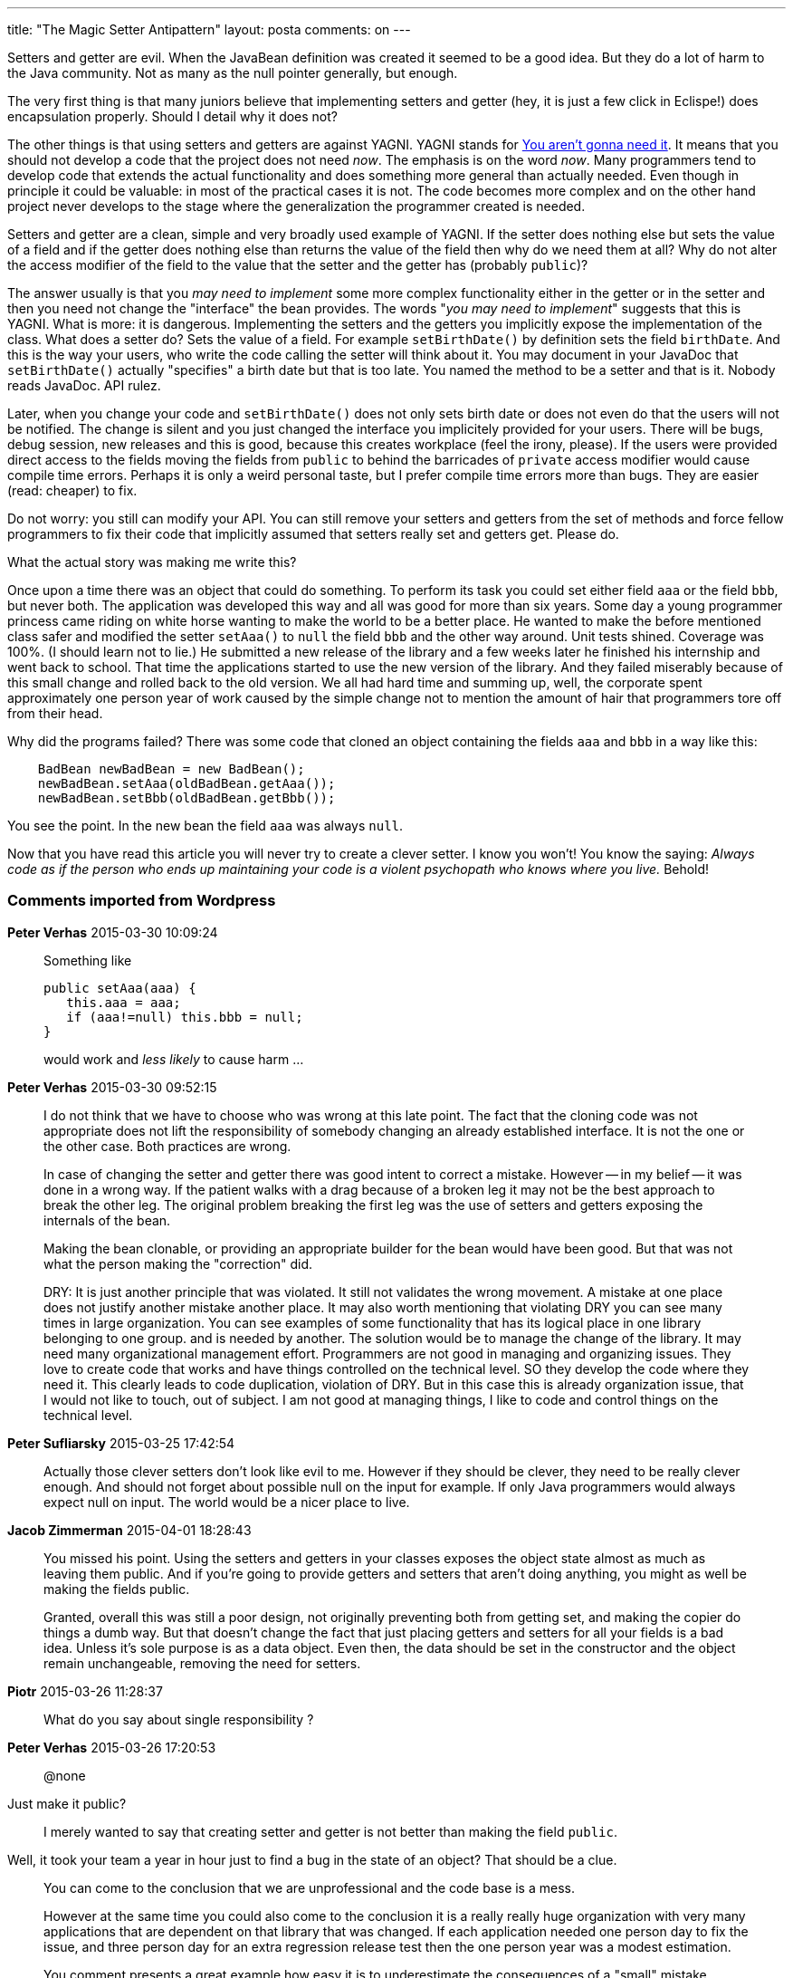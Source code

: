 ---
title: "The Magic Setter Antipattern" 
layout: posta
comments: on
---

Setters and getter are evil. When the JavaBean definition was created it seemed to be a good idea. But they do a lot of harm to the Java community. Not as many as the null pointer generally, but enough.

The very first thing is that many juniors believe that implementing setters and getter (hey, it is just a few click in Eclispe!) does encapsulation properly. Should I detail why it does not?

The other things is that using setters and getters are against YAGNI. YAGNI stands for link:http://en.wikipedia.org/wiki/You_aren%27t_gonna_need_it[You aren't gonna need it]. It means that you should not develop a code that the project does not need __now__. The emphasis is on the word __now__. Many programmers tend to develop code that extends the actual functionality and does something more general than actually needed. Even though in principle it could be valuable: in most of the practical cases it is not. The code becomes more complex and on the other hand project never develops to the stage where the generalization the programmer created is needed.

Setters and getter are a clean, simple and very broadly used example of YAGNI. If the setter does nothing else but sets the value of a field and if the getter does nothing else than returns the value of the field then why do we need them at all? Why do not alter the access modifier of the field to the value that the setter and the getter has (probably `public`)?

The answer usually is that you __may need to implement__ some more complex functionality either in the getter or in the setter and then you need not change the "interface" the bean provides. The words "__you may need to implement__" suggests that this is YAGNI. What is more: it is dangerous. Implementing the setters and the getters you implicitly expose the implementation of the class. What does a setter do? Sets the value of a field. For example `setBirthDate()` by definition sets the field `birthDate`. And this is the way your users, who write the code calling the setter will think about it. You may document in your JavaDoc that `setBirthDate()` actually "specifies" a birth date but that is too late. You named the method to be a setter and that is it. Nobody reads JavaDoc. API rulez.

Later, when you change your code and `setBirthDate()` does not only sets birth date or does not even do that the users will not be notified. The change is silent and you just changed the interface you implicitely provided for your users. There will be bugs, debug session, new releases and this is good, because this creates workplace (feel the irony, please). If the users were provided direct access to the fields moving the fields from `public` to behind the barricades of `private` access modifier would cause compile time errors. Perhaps it is only a weird personal taste, but I prefer compile time errors more than bugs. They are easier (read: cheaper) to fix.

Do not worry: you still can modify your API. You can still remove your setters and getters from the set of methods and force fellow programmers to fix their code that implicitly assumed that setters really set and getters get. Please do.

What the actual story was making me write this?

Once upon a time there was an object that could do something. To perform its task you could set either field `aaa` or the field `bbb`, but never both. The application was developed this way and all was good for more than six years. Some day a young programmer princess came riding on white horse wanting to make the world to be a better place. He wanted to make the before mentioned class safer and modified the setter `setAaa()` to `null` the field `bbb` and the other way around. Unit tests shined. Coverage was 100%. (I should learn not to lie.) He submitted a new release of the library and a few weeks later he finished his internship and went back to school. That time the applications started to use the new version of the library. And they failed miserably because of this small change and rolled back to the old version. We all had hard time and summing up, well, the corporate spent approximately one person year of work caused by the simple change not to mention the amount of hair that programmers tore off from their head.

Why did the programs failed? There was some code that cloned an object containing the fields `aaa` and `bbb` in a way like this:

[source,java]
----
    BadBean newBadBean = new BadBean();
    newBadBean.setAaa(oldBadBean.getAaa());
    newBadBean.setBbb(oldBadBean.getBbb());
----


You see the point. In the new bean the field `aaa` was always `null`.

Now that you have read this article you will never try to create a clever setter. I know you won't! You know the saying: __Always code as if the person who ends up maintaining your code is a violent psychopath who knows where you live.__ Behold!

=== Comments imported from Wordpress


*Peter Verhas* 2015-03-30 10:09:24





[quote]
____
Something like

[source,java]
----
public setAaa(aaa) {
   this.aaa = aaa;
   if (aaa!=null) this.bbb = null;
}
----


would work and __less likely__ to cause harm ...
____





*Peter Verhas* 2015-03-30 09:52:15





[quote]
____
I do not think that we have to choose who was wrong at this late point. The fact that the cloning code was not appropriate does not lift the responsibility of somebody changing an already established interface. It is not the one or the other case. Both practices are wrong.

In case of changing the setter and getter there was good intent to correct a mistake. However -- in my belief -- it was done in a wrong way. If the patient walks with a drag because of a broken leg it may not be the best approach to break the other leg. The original problem breaking the first leg was the use of setters and getters exposing the internals of the bean.

Making the bean clonable, or providing an appropriate builder for the bean would have been good. But that was not what the person making the "correction" did.

DRY: It is just another principle that was violated. It still not validates the wrong movement. A mistake at one place does not justify another mistake another place. It may also worth mentioning that violating DRY you can see many times in large organization. You can see examples of some functionality that has its logical place in one library belonging to one group. and is needed by another. The solution would be to manage the change of the library. It may need many organizational management effort. Programmers are not good in managing and organizing issues. They love to create code that works and have things controlled on the technical level. SO they develop the code where they need it. This clearly leads to code duplication, violation of DRY. But in this case this is already organization issue, that I would not like to touch, out of subject. I am not good at managing things, I like to code and control things on the technical level.
____





*Peter Sufliarsky* 2015-03-25 17:42:54





[quote]
____
Actually those clever setters don't look like evil to me. However if they should be clever, they need to be really clever enough. And should not forget about possible null on the input for example. If only Java programmers would always expect null on input. The world would be a nicer place to live.
____





*Jacob Zimmerman* 2015-04-01 18:28:43





[quote]
____
You missed his point. Using the setters and getters in your classes exposes the object state almost as much as leaving them public. And if you're going to provide getters and setters that aren't doing anything, you might as well be making the fields public.

Granted, overall this was still a poor design, not originally preventing both from getting set, and making the copier do things a dumb way. But that doesn't change the fact that just placing getters and setters for all your fields is a bad idea. Unless it's sole purpose is as a data object. Even then, the data should be set in the constructor and the object remain unchangeable, removing the need for setters.
____





*Piotr* 2015-03-26 11:28:37





[quote]
____
What do you say about single responsibility ?
____





*Peter Verhas* 2015-03-26 17:20:53





[quote]
____
@none

[quote]
____

Just make it public?

____


I merely wanted to say that creating setter and getter is not better than making the field `public`.

[quote]
____

Well, it took your team a year in hour just to find a bug in the state of an object?
That should be a clue.

____


You can come to the conclusion that we are unprofessional and the code base is a mess.

However at the same time you could also come to the conclusion it is a really really huge organization with very many applications that are dependent on that library that was changed. If each application needed one person day to fix the issue, and three person day for an extra regression release test then the one person year was a modest estimation.

You comment presents a great example how easy it is to underestimate the consequences of a "small" mistake.

[quote]
____

The moral of your story should not be, don’t try to refactor old shitty code.

____


And it is not. "Code refactoring is the process of restructuring existing computer code – changing the factoring – without changing its external behavior." In the example the external behavior was changed. It is no refactoring.

[quote]
____

Please take down your blog post, it is an embarrassment to real programmers.

____


http://www.programcreek.com/2012/11/top-100-java-developers-blogs/
____





*tvk* 2015-03-26 10:19:55





[quote]
____
Peter: Are you using non-private fields instead of accessor methods since then? What are your experiences with them?

In my read, the main failure in this story was, that nobody reviewed the code of an intern.

You and I know that 100% code coverage for unit tests doesn't guarantee perfect code. For setters it would be sensible to make assertions that they don't make other unwanted side effects for more possible incoming parameters. So not just an assert would be needed which checks that the actual field has been set, but asserts for other fields that they are not changed, or actually changed if it's needed. Of course this is an overkill, but an experienced programmer will find this kind of mistake by the first look at the code.

Another thing is about cloning: Cloning is a very risky operation as for real creatures as well as digital objects. I believe that cloning should be handled by the object itself but not externally. Or if it's handled externally it should happen with extra care. If the object can clone itself it can use its private fields.
____





*Ottó Takács* 2015-03-26 08:40:09





[quote]
____
@none: you are not professional enough to use your own identity when you write such a comment. Please do not talk about being real programmer...

To the case study: the change was incorrect because the novice did not checked each invocation of the code (Eclipse CTR+ALT+H) even if this is not blocking the mistake (e.g when using framework and reflection) but decreasing the risk..

To the subject:

One of the main problem that getters and setter are expected by frameworks. E.g. all web framework I know is not able to use beans without setters and getters. I have tried to use just plain objects with public field (as data holder "record" type - more info about the concept -> Search for Uncle Bob presentations and videos) but it is failed. I am forced to use getters and setters.

99.99% of getters and setters I have seen and written  is just simply exposing internal state of a class instance.

At least http://projectlombok.org helps eliminating boilerplate code.
____





*none* 2015-03-26 00:43:23





[quote]
____
Just make it public?
This is not what YNGNI is about.
I think you need to read this.
http://en.wikipedia.org/wiki/Encapsulation_%28object-oriented_programming%29
Exposing object state is bad.
Just like global state is bad.
Why is it bad? 
Well, it took your team a year in hour just to find a bug in the state of an object?
That should be a clue.
How pathetic you must be, to try to blame the person trying to fix your mess.

Just because it broke the shitty code does not mean the code fix was incorrect.
The fact that the code broke from something so simple means much more.
I have worked on projects with people like this author, and the code base is always a disaster.
The moral of your story should not be, don't try to refactor old shitty code.
And the fact that your company spend a year of man hours to fix a bug as simple as this tell volumes of the competence of the preexisting, obviously incompetent lifers who have fooled management into keeping them.

These are the same people who build mazes into the code bases and use single characters for variable names.
Their goal is job security.
They don't do their jobs.
They sabotage the company for their own self interest.

Please take down your blog post, it is an embarrassment to real programmers.
____





*Joe* 2015-03-30 07:59:40





[quote]
____
You read that entirely wrong and then tried to fit it into your article.  The intern was right.  The people who incorrectly cloned were wrong.  The object should be Cloneable  and the clone method should be used.  Or a builder pattern that handles the scenario correctly should be used.

Worse if this clone pattern issue caused so much time I have to wonder, was it in more than one place?  Doesn't  that violate DRY?

To be honest YAGNI  really should be considered an anti pattern that people looking to slap dash code out the door without design or forethought use as a justification.

Seems to me your throwing an intern under the bus to excuse bad code written by "professional" "developers."
____





*Martin Grajcar* 2015-03-30 09:22:02





[quote]
____
After the intern's change

[source,java]
----
setAaa(aaa)
----


is no no-op anymore and that's something nobody expects, so I'd call it wrong. Something like

[source,java]
----
public setAaa(aaa) {
   this.aaa = aaa;
   if (aaa!=null) this.bbb = null;
}
----


would work and cause no harm, however,

[source,java]
----
assert aaa==null || bbb==null
----


is what I'd strongly prefer (assert-haters can choose something else). My reasoning is "don't enforce what's believed to already hold, assert it instead".
____





*Bo* 2015-03-29 02:47:06





[quote]
____
Hm, I think this post might easily lead to wrong conclusions, although I do understand the deeper issue. 
Imagine your story is slightly changed, with the engineer being a senior from the security/QA team, and the bean change is part of making it more robust: the bean was created so you could not set both values. The cloning code in question does that (sets both fields), thereby resulting in unsupported/undefined behavior. Either the bean already caught such wrong behavior (obviously not), otherwise any bets are off with code that happily explores the land of unspecified/unsafe behavior. Would you still blame the engineer for such change? I wouldn't. It's more the question which of the two fragile pieces of code eventually breaks first...
____





*test your work | javayourweek* 2015-10-05 14:58:11





[quote]
____
[&#8230;] https://javax0.wordpress.com/2015/03/25/the-magic-setter-antipattern/ [&#8230;]
____





*Reiner* 2015-09-25 23:16:55





[quote]
____
Thanks Peter!

Yes, getters and setters used to be a technical necessity in ancient Java Beans days and now turn into pure evil.

Both me and Java (e.g. parallelised lambdas) coming of age, I see a computing world populated by two species:

"Real" objects implementing behaviour - heavy weights

DTOs aggregating values, very much like arrays or collections or maps - light weights, no behaviour added beyond the one inherited from the aggregates

For the latter, IMHO, they should:
1. be immutable (all fields are final)
2. have no setters or getters at all
3. are created using either builder of factory patterns


Promotes both reliability and performance. Performance by obviating the need for synchronisation per se (and most programers do fail miserably in this area). Reliability by preventing arbitrary hidden code sequences to change state, either willingly or by chance - effectively turning an object into a global variable of ancient Fortran days: Disgusting!
Promotes documentation: It's far more easy to document a field, than to copy and paste it to getters / setters (and keep it synchronised as well). Thus the documentation is per se canonical (i.e. there's only one place instead of multiple ones that inevitably tend to diverge over time). Noone likes to create setters and getters manually - thus they are likely to end up having no documentation at all (i.e. Eclipse: Sets the value of / gets the value of). Using a run of the mill IDE, all getters and setters are bound to have the very same effect: They set, or they get - only God knows what and what for.
IMHO the most important fact (implicitly resulting from 1. immutability): For each instance, there is just ONE place that is/was responsible for creating a particular DTO instance. A constructor / factory / builder is far more easy to prove correct than a sequence of mutations that tends to escape human control with as little as three or four independent variables - short of applying a rule engine to enforce constraints. And even constraints turn out hard to implement with objects, whose state is never final...


Take care,
Reiner
____





*Brainless Getters &amp; Setters are a Waste | Agile Software Craftsmanship* 2017-04-16 15:02:27





[quote]
____
[&#8230;] The Magic Setter Antipattern &#8211; Peter Verhas, March 25, 2015, Setters and getters are evil. [&#8230;]
____





*CodeChimp* 2017-10-02 12:39:50





[quote]
____
I came here because a coworker of mine has argued that JavaBeans is an anti-pattern, and I honestly wanted to read the cases people make as to why they believe that is so.

First off, yes, your example does show a glaringly bad design.  However, I would argue that it is NOT the fault of the JavaBeans (anti???)-pattern, but a flaw in the design of the API in question.  Let me explain...

You say you have a bean that should only be set to "aaa" or "bbb", with the other value being set to null.  The assumption was noble in that if I set "aaa" then I should null "bbb" or if I set "bbb" I should null "aaa", but that's where you went wrong.  I think the proper action would have been to throw an exception the moment you tried to set both OR when you tried to use the bean that had both set (I would opt for when it was set so the exception is thrown immediately when the problem occurred).  That would have been the proper API way to handle a problem where the bean state is not in a bad way.

Second problem: Your unit tests may have all be spot-on, but your integration testing was not.  Had you had a decent set of regression tests it should have identified the issue.

My arguments as to why JavaBeans are good:
  - It is a well documented, well supported pattern in the community.  Sticking to well supported, well documented patterns is a good thing.
  - It helps people coming behind you to follow your code.  It is WAY easier to find all the locations a value is set when I can search "setAAA()" and not have to worry about places where I get AAA showing up
  - Almost ALL the tools used to make our life easier in the Java world revolve around the JavaBean pattern (see well documented, well supported above)
  - It allows you the chance to deal with exception handling like invalid values being set or lazy-inited collections (largest cause of NPEs, IMHO, is null collections being returned)
  - It gives you a chance to make properties be "read-only" or "write-only", which is sometimes a good thing

Are there ways to handle all of the above without using JavaBeans?  Sure, absolutely.  Am I advocating that JavaBeans is the best, most sacred pattern to follow?  No, surely not.  But to say it's "bad" or "outdated" or "worthless" is probably not correct either.

As for the JavaDoc comment, I actually read that too.  It was another argument my coworker has brought up.  I am sorry, I have been programming Java for almost 20yrs and I still have a hard time reading my own code I wrote after having not looked at it for some time, let alone trying to figure out what some other person who thinks they are the smartest developer alive does in their fancy attempt to flex their programming muscles.
____



